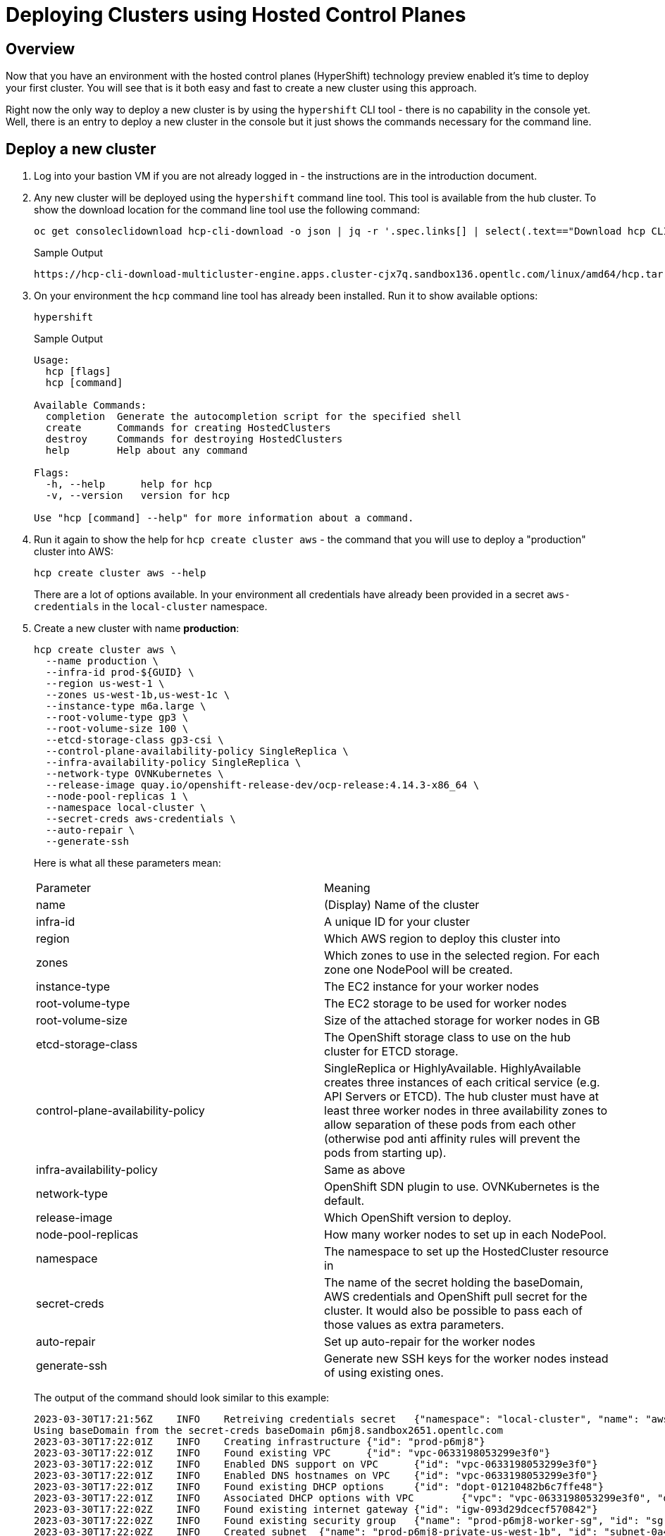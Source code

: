 = Deploying Clusters using Hosted Control Planes

== Overview

Now that you have an environment with the hosted control planes (HyperShift) technology preview enabled it's time to deploy your first cluster. You will see that is it both easy and fast to create a new cluster using this approach.

Right now the only way to deploy a new cluster is by using the `hypershift` CLI tool - there is no capability in the console yet. Well, there is an entry to deploy a new cluster in the console but it just shows the commands necessary for the command line.

== Deploy a new cluster

. Log into your bastion VM if you are not already logged in - the instructions are in the introduction document.

. Any new cluster will be deployed using the `hypershift` command line tool. This tool is available from the hub cluster. To show the download location for the command line tool use the following command:
+
[source,sh]
----
oc get consoleclidownload hcp-cli-download -o json | jq -r '.spec.links[] | select(.text=="Download hcp CLI for Linux for x86_64").href'
----
+
.Sample Output
[source,texinfo]
----
https://hcp-cli-download-multicluster-engine.apps.cluster-cjx7q.sandbox136.opentlc.com/linux/amd64/hcp.tar.gz
----

. On your environment the `hcp` command line tool has already been installed. Run it to show available options:
+
[source,sh]
----
hypershift
----
+
.Sample Output
[source,texinfo]
----
Usage:
  hcp [flags]
  hcp [command]

Available Commands:
  completion  Generate the autocompletion script for the specified shell
  create      Commands for creating HostedClusters
  destroy     Commands for destroying HostedClusters
  help        Help about any command

Flags:
  -h, --help      help for hcp
  -v, --version   version for hcp

Use "hcp [command] --help" for more information about a command.
----

. Run it again to show the help for `hcp create cluster aws` - the command that you will use to deploy a "production" cluster into AWS:
+
[source,sh]
----
hcp create cluster aws --help
----
+
There are a lot of options available. In your environment all credentials have already been provided in a secret `aws-credentials` in the `local-cluster` namespace.

. Create a new cluster with name *production*:
+
[source,sh]
----
hcp create cluster aws \
  --name production \
  --infra-id prod-${GUID} \
  --region us-west-1 \
  --zones us-west-1b,us-west-1c \
  --instance-type m6a.large \
  --root-volume-type gp3 \
  --root-volume-size 100 \
  --etcd-storage-class gp3-csi \
  --control-plane-availability-policy SingleReplica \
  --infra-availability-policy SingleReplica \
  --network-type OVNKubernetes \
  --release-image quay.io/openshift-release-dev/ocp-release:4.14.3-x86_64 \
  --node-pool-replicas 1 \
  --namespace local-cluster \
  --secret-creds aws-credentials \
  --auto-repair \
  --generate-ssh
----
+
Here is what all these parameters mean:
+
[cols=2,option=header]
|====
|Parameter|Meaning
|name|(Display) Name of the cluster
|infra-id|A unique ID for your cluster
|region|Which AWS region to deploy this cluster into
|zones|Which zones to use in the selected region. For each zone one NodePool will be created.
|instance-type|The EC2 instance for your worker nodes
|root-volume-type|The EC2 storage to be used for worker nodes
|root-volume-size|Size of the attached storage for worker nodes in GB
|etcd-storage-class|The OpenShift storage class to use on the hub cluster for ETCD storage.
|control-plane-availability-policy|SingleReplica or HighlyAvailable. HighlyAvailable creates three instances of each critical service (e.g. API Servers or ETCD). The hub cluster must have at least three worker nodes in three availability zones to allow separation of these pods from each other (otherwise pod anti affinity rules will prevent the pods from starting up).
|infra-availability-policy|Same as above
|network-type|OpenShift SDN plugin to use. OVNKubernetes is the default.
|release-image|Which OpenShift version to deploy.
|node-pool-replicas|How many worker nodes to set up in each NodePool.
|namespace|The namespace to set up the HostedCluster resource in
|secret-creds|The name of the secret holding the baseDomain, AWS credentials and OpenShift pull secret for the cluster. It would also be possible to pass each of those values as extra parameters.
|auto-repair|Set up auto-repair for the worker nodes
|generate-ssh|Generate new SSH keys for the worker nodes instead of using existing ones.
|====
+
The output of the command should look similar to this example:
+
[source,texinfo,options=nowrap]
----
2023-03-30T17:21:56Z    INFO    Retreiving credentials secret   {"namespace": "local-cluster", "name": "aws-credentials"}
Using baseDomain from the secret-creds baseDomain p6mj8.sandbox2651.opentlc.com
2023-03-30T17:22:01Z    INFO    Creating infrastructure {"id": "prod-p6mj8"}
2023-03-30T17:22:01Z    INFO    Found existing VPC      {"id": "vpc-0633198053299e3f0"}
2023-03-30T17:22:01Z    INFO    Enabled DNS support on VPC      {"id": "vpc-0633198053299e3f0"}
2023-03-30T17:22:01Z    INFO    Enabled DNS hostnames on VPC    {"id": "vpc-0633198053299e3f0"}
2023-03-30T17:22:01Z    INFO    Found existing DHCP options     {"id": "dopt-01210482b6c7ffe48"}
2023-03-30T17:22:01Z    INFO    Associated DHCP options with VPC        {"vpc": "vpc-0633198053299e3f0", "dhcp options": "dopt-01210482b6c7ffe48"}
2023-03-30T17:22:02Z    INFO    Found existing internet gateway {"id": "igw-093d29dcecf570842"}
2023-03-30T17:22:02Z    INFO    Found existing security group   {"name": "prod-p6mj8-worker-sg", "id": "sg-0d7df54294b5e7684"}
2023-03-30T17:22:02Z    INFO    Created subnet  {"name": "prod-p6mj8-private-us-west-1b", "id": "subnet-0a40bc94583a10736"}
2023-03-30T17:22:03Z    INFO    Created subnet  {"name": "prod-p6mj8-public-us-west-1b", "id": "subnet-005bee83e73d9a112"}
2023-03-30T17:22:03Z    INFO    Created elastic IP for NAT gateway      {"id": "eipalloc-0e4793de5160beaaa"}
2023-03-30T17:22:03Z    INFO    Created NAT gateway     {"id": "nat-02d8a702810534da1"}
2023-03-30T17:22:04Z    INFO    Created route table     {"name": "prod-p6mj8-private-us-west-1b", "id": "rtb-0b1744d3f12b647d3"}
2023-03-30T17:22:18Z    INFO    Created route to NAT gateway    {"route table": "rtb-0b1744d3f12b647d3", "nat gateway": "nat-02d8a702810534da1"}
2023-03-30T17:22:18Z    INFO    Associated subnet with route table      {"route table": "rtb-0b1744d3f12b647d3", "subnet": "subnet-0a40bc94583a10736"}
2023-03-30T17:22:19Z    INFO    Created subnet  {"name": "prod-p6mj8-private-us-west-1c", "id": "subnet-0db88eccad6771084"}
2023-03-30T17:22:19Z    INFO    Created subnet  {"name": "prod-p6mj8-public-us-west-1c", "id": "subnet-0e90ff333c4d9abec"}
2023-03-30T17:22:19Z    INFO    Created elastic IP for NAT gateway      {"id": "eipalloc-05300dfb1066bc5ff"}
2023-03-30T17:22:20Z    INFO    Created NAT gateway     {"id": "nat-0ccc7152cb9679fc0"}
2023-03-30T17:22:20Z    INFO    Created route table     {"name": "prod-p6mj8-private-us-west-1c", "id": "rtb-080ece6f7cd99366f"}
2023-03-30T17:22:24Z    INFO    Created route to NAT gateway    {"route table": "rtb-080ece6f7cd99366f", "nat gateway": "nat-0ccc7152cb9679fc0"}
2023-03-30T17:22:24Z    INFO    Associated subnet with route table      {"route table": "rtb-080ece6f7cd99366f", "subnet": "subnet-0db88eccad6771084"}
2023-03-30T17:22:24Z    INFO    Created route table     {"name": "prod-p6mj8-public", "id": "rtb-08b757f906e3b0114"}
2023-03-30T17:22:25Z    INFO    Set main VPC route table        {"route table": "rtb-08b757f906e3b0114", "vpc": "vpc-0633198053299e3f0"}
2023-03-30T17:22:25Z    INFO    Created route to internet gateway       {"route table": "rtb-08b757f906e3b0114", "internet gateway": "igw-093d29dcecf570842"}
2023-03-30T17:22:25Z    INFO    Associated route table with subnet      {"route table": "rtb-08b757f906e3b0114", "subnet": "subnet-005bee83e73d9a112"}
2023-03-30T17:22:25Z    INFO    Associated route table with subnet      {"route table": "rtb-08b757f906e3b0114", "subnet": "subnet-0e90ff333c4d9abec"}
2023-03-30T17:22:26Z    INFO    Created s3 VPC endpoint {"id": "vpce-09b9ebd5cf94f4e69"}
2023-03-30T17:22:26Z    INFO    Found existing public zone      {"name": "p6mj8.sandbox2651.opentlc.com", "id": "Z00045013VC4PAOW2O6CC"}
2023-03-30T17:22:27Z    INFO    Created private zone    {"name": "production.p6mj8.sandbox2651.opentlc.com", "id": "Z05931812G5C6C27KY5T2"}
2023-03-30T17:22:28Z    INFO    Created private zone    {"name": "production.hypershift.local", "id": "Z07988821ZFKPESDLOD09"}
2023-03-30T17:22:28Z    INFO    Detected Issuer URL     {"issuer": "https://oidc-storage-p6mj8.s3.us-east-2.amazonaws.com/prod-p6mj8"}
2023-03-30T17:22:28Z    INFO    Created OIDC provider   {"provider": "arn:aws:iam::588618638711:oidc-provider/oidc-storage-p6mj8.s3.us-east-2.amazonaws.com/prod-p6mj8"}
2023-03-30T17:22:28Z    INFO    Created role    {"name": "prod-p6mj8-openshift-ingress"}
2023-03-30T17:22:29Z    INFO    Created role policy     {"name": "prod-p6mj8-openshift-ingress"}
2023-03-30T17:22:29Z    INFO    Created role    {"name": "prod-p6mj8-openshift-image-registry"}
2023-03-30T17:22:29Z    INFO    Created role policy     {"name": "prod-p6mj8-openshift-image-registry"}
2023-03-30T17:22:29Z    INFO    Created role    {"name": "prod-p6mj8-aws-ebs-csi-driver-controller"}
2023-03-30T17:22:29Z    INFO    Created role policy     {"name": "prod-p6mj8-aws-ebs-csi-driver-controller"}
2023-03-30T17:22:29Z    INFO    Created role    {"name": "prod-p6mj8-cloud-controller"}
2023-03-30T17:22:29Z    INFO    Created role policy     {"name": "prod-p6mj8-cloud-controller"}
2023-03-30T17:22:29Z    INFO    Created role    {"name": "prod-p6mj8-node-pool"}
2023-03-30T17:22:29Z    INFO    Created role policy     {"name": "prod-p6mj8-node-pool"}
2023-03-30T17:22:29Z    INFO    Created role    {"name": "prod-p6mj8-control-plane-operator"}
2023-03-30T17:22:29Z    INFO    Created role policy     {"name": "prod-p6mj8-control-plane-operator"}
2023-03-30T17:22:30Z    INFO    Created role    {"name": "prod-p6mj8-cloud-network-config-controller"}
2023-03-30T17:22:30Z    INFO    Created role policy     {"name": "prod-p6mj8-cloud-network-config-controller"}
2023-03-30T17:22:30Z    INFO    Created role    {"name": "prod-p6mj8-worker-role"}
2023-03-30T17:22:30Z    INFO    Created instance profile        {"name": "prod-p6mj8-worker"}
2023-03-30T17:22:30Z    INFO    Added role to instance profile  {"role": "prod-p6mj8-worker-role", "profile": "prod-p6mj8-worker"}
2023-03-30T17:22:30Z    INFO    Created role policy     {"name": "prod-p6mj8-worker-policy"}
2023-03-30T17:22:30Z    INFO    Created IAM profile     {"name": "prod-p6mj8-worker", "region": "us-west-1"}
2023-03-30T17:22:30Z    INFO    Applied Kube resource   {"kind": "Namespace", "namespace": "", "name": "local-cluster"}
2023-03-30T17:22:30Z    INFO    Applied Kube resource   {"kind": "Secret", "namespace": "local-cluster", "name": "production-pull-secret"}
2023-03-30T17:22:30Z    INFO    Applied Kube resource   {"kind": "", "namespace": "local-cluster", "name": "production"}
2023-03-30T17:22:30Z    INFO    Applied Kube resource   {"kind": "Secret", "namespace": "local-cluster", "name": "production-etcd-encryption-key"}
2023-03-30T17:22:30Z    INFO    Applied Kube resource   {"kind": "Secret", "namespace": "local-cluster", "name": "production-ssh-key"}
2023-03-30T17:22:30Z    INFO    Applied Kube resource   {"kind": "NodePool", "namespace": "local-cluster", "name": "production-us-west-1b"}
2023-03-30T17:22:30Z    INFO    Applied Kube resource   {"kind": "NodePool", "namespace": "local-cluster", "name": "production-us-west-1c"}
----

. Check that the cluster was created successfully:
+
[source,sh]
----
oc get hostedcluster -n local-cluster
----
+
.Sample Output
[source,texinfo,options=nowrap]
----
NAME          VERSION   KUBECONFIG                     PROGRESS    AVAILABLE   PROGRESSING   MESSAGE
development   4.14.3    development-admin-kubeconfig   Completed   True        False         The hosted control plane is available
production              production-admin-kubeconfig    Partial     False       False         Waiting for hosted control plane to be healthy
----

. Repeat the command until you see the following output (then press `Ctrl-C` to stop watching the hosted cluster):
+
[source,sh]
----
watch -n 10 oc get hostedcluster -n local-cluster
----
+
.Sample Output
[source,texinfo,options=nowrap]
----
Every 10.0s: oc get hostedcluster -n local-cluster                                                                                                         bastion.p6mj8.internal: Thu Mar 30 18:34:06 2023

NAME          VERSION   KUBECONFIG                     PROGRESS    AVAILABLE   PROGRESSING   MESSAGE
development   4.14.3    development-admin-kubeconfig   Completed   True        False         The hosted control plane is available
production              production-admin-kubeconfig    Partial     True        False         The hosted control plane is available
----
+
That means that your control plane has been configured and the cluster is now deploying the node pools.

. Check the pods that make up your new cluster's control plane (repeat until all pods are `Running`). This will take a few minutes:
+
[source,sh]
----
oc get pod -n local-cluster-production
----
+
.Sample Output
[source,texinfo]
----
NAME                                                 READY   STATUS    RESTARTS   AGE
aws-ebs-csi-driver-controller-789579c96f-82lvm       7/7     Running   0          77s
aws-ebs-csi-driver-operator-85f48c697b-wxl5j         1/1     Running   0          82s
capi-provider-5fd44bf544-68nxp                       2/2     Running   0          3m42s
catalog-operator-857b64f45c-pgl9t                    2/2     Running   0          2m12s
certified-operators-catalog-6cd455b568-ffsd4         1/1     Running   0          2m11s
cloud-network-config-controller-b55958d49-2r7st      3/3     Running   0          76s
cluster-api-548887478d-d8ffd                         1/1     Running   0          3m42s
cluster-autoscaler-5d89c896c5-bjhkm                  1/1     Running   0          3m23s
cluster-image-registry-operator-54cb4869f8-4g66s     3/3     Running   0          2m12s
cluster-network-operator-7f8b997549-wjr5h            1/1     Running   0          2m13s
cluster-node-tuning-operator-76b5b7c74d-zltq4        1/1     Running   0          2m13s
cluster-policy-controller-7fbbb5567f-n6dpb           1/1     Running   0          2m14s
cluster-storage-operator-5bd6cb4785-v5wr2            1/1     Running   0          2m12s
cluster-version-operator-54758cbddd-k2xd2            1/1     Running   0          2m14s
community-operators-catalog-555bb78db7-b5fcv         1/1     Running   0          2m11s
control-plane-operator-f7f96d59c-5lzqr               2/2     Running   0          3m42s
csi-snapshot-controller-775b8c9fbf-t9tgn             1/1     Running   0          83s
csi-snapshot-controller-operator-5c54b697d8-2wd8k    1/1     Running   0          2m11s
csi-snapshot-webhook-55d6cdbf57-mj79b                1/1     Running   0          83s
dns-operator-7c56464b75-j8kjs                        1/1     Running   0          2m13s
etcd-0                                               2/2     Running   0          3m24s
hosted-cluster-config-operator-fdbb57d4b-2njfc       1/1     Running   0          2m13s
ignition-server-dcb5f6df-5c4j7                       1/1     Running   0          3m23s
ingress-operator-7d44b68bf7-gtc9f                    3/3     Running   0          2m13s
konnectivity-agent-6f498c79f6-n2bpm                  1/1     Running   0          3m24s
konnectivity-server-6bb87b8cb8-zdckp                 1/1     Running   0          3m24s
kube-apiserver-6ccb4f6b8d-8kwth                      5/5     Running   0          3m24s
kube-controller-manager-6cfb7dd5bc-k8dzt             2/2     Running   0          90s
kube-scheduler-6c69fd4645-pmvcb                      1/1     Running   0          2m23s
machine-approver-85d9b947cf-8cmnq                    1/1     Running   0          3m23s
multus-admission-controller-58958d9565-c89wq         2/2     Running   0          70s
oauth-openshift-86786b4564-4dxc4                     2/2     Running   0          87s
olm-operator-5647f5754b-589k5                        2/2     Running   0          2m12s
openshift-apiserver-f89f74dfc-8476z                  2/2     Running   0          90s
openshift-controller-manager-7d7495994d-zpfqs        1/1     Running   0          2m14s
openshift-oauth-apiserver-54bdc55b76-tjcch           1/1     Running   0          2m14s
openshift-route-controller-manager-766b6986c-bw7jf   1/1     Running   0          2m14s
ovnkube-master-0                                     5/7     Running   0          54s
packageserver-6cb7776686-cwt4p                       2/2     Running   0          2m12s
redhat-marketplace-catalog-6c84fc668b-klmd8          1/1     Running   0          2m11s
redhat-operators-catalog-86b9566df8-jqrb5            1/1     Running   0          2m11s
----

. Retrieve the kubeadmin password to access your new cluster and save it to a file in the `$HOME/.kube` directory:
+
[source,sh]
----
oc get secret $(oc get hc production -n local-cluster -o json | jq -r .status.kubeadminPassword.name) -n local-cluster --template='{{ .data.password }}' | base64 -d >$HOME/.kube/production.kubeadmin-password
----

. Retrieve the kubeconfig file to access your new cluster and save it to a file in the `$HOME/.kube` directory:
+
[source,sh]
----
oc get secret $(oc get hc production -n local-cluster -o json | jq -r .status.kubeconfig.name) -n local-cluster --template='{{ .data.kubeconfig }}' | base64 -d >$HOME/.kube/production-kubeconfig
----

. Set your `KUBECONFIG` variable to use the production cluster configuration:
+
[source,sh]
----
export KUBECONFIG=$HOME/.kube/production-kubeconfig
----

. Check the configuration of the cluster operators:
+
[source,sh]
----
oc get co
----
+
.Sample Output
[source,texinfo,options=nowrap]
----
NAME                                       VERSION   AVAILABLE   PROGRESSING   DEGRADED   SINCE   MESSAGE
console                                                                                           
csi-snapshot-controller                                                                           
dns                                                                                               
image-registry                                                                                    
ingress                                              False       True          True       20m     The "default" ingress controller reports Available=False: IngressControllerUnavailable: One or more status conditions indicate unavailable: DeploymentAvailable=False (DeploymentUnavailable: The deployment has Available status condition set to False (reason: MinimumReplicasUnavailable) with message: Deployment does not have minimum availability.)
insights                                                                                          
kube-apiserver                             4.14.3    True        False         False      21m
kube-controller-manager                    4.14.3    True        False         False      21m
kube-scheduler                             4.14.3    True        False         False      21m
kube-storage-version-migrator                                                                     
monitoring                                                                                        
network                                    4.14.3    True        True          True       20m     DaemonSet "/openshift-ovn-kubernetes/ovnkube-node" rollout is not making progress - last change 2023-03-30T18:36:50Z...
openshift-apiserver                        4.14.3    True        False         False      21m
openshift-controller-manager               4.14.3    True        False         False      21m
openshift-samples                                                                                 
operator-lifecycle-manager                 4.14.3    True        False         False      21m
operator-lifecycle-manager-catalog         4.14.3    True        False         False      21m
operator-lifecycle-manager-packageserver   4.14.3    True        False         False      21m
service-ca                                                                                        
storage                                                                                           
----
+
Depending on how long you waited since you deployed the cluster you may see that some cluster operators are not yet available.

. Check your nodes:
+
[source,sh]
----
oc get nodes
----
+
.Sample Output (No nodes available yet)
[source,texinfo]
----
No resources found
----
+
.Sample Output (Nodes available but not ready yet)
[source,texinfo,options=nowrap]
----
NAME                                         STATUS     ROLES    AGE   VERSION
ip-10-0-129-3.us-west-1.compute.internal     NotReady   worker   11s   v1.27.6+b49f9d1
ip-10-0-147-241.us-west-1.compute.internal   NotReady   worker   12s   v1.27.6+b49f9d1
----
+
.Sample Output (Nodes available))
[source,texinfo,options=nowrap]
----
NAME                                         STATUS   ROLES    AGE   VERSION
ip-10-0-129-3.us-west-1.compute.internal     Ready    worker   17m   v1.27.6+b49f9d1
ip-10-0-147-241.us-west-1.compute.internal   Ready    worker   17m   v1.27.6+b49f9d1
----
+
Again depending on how long it has been since you created the cluster you may see no nodes, NotReady nodes or you may already see the completely deployed nodes.

. Once the nodes are ready go back and check the Cluster Operators. Repeat this command until the output looks like the one below - this can take a few minutes.
+
[source,sh]
----
oc get co
----
+
.Sample Output
[source,texinfo,options=nowrap]
----
NAME                                       VERSION   AVAILABLE   PROGRESSING   DEGRADED   SINCE   MESSAGE
console                                    4.14.3    True        False         False      20s
csi-snapshot-controller                    4.14.3    True        False         False      6m57s
dns                                        4.14.3    True        False         False      2m35s
image-registry                             4.14.3    True        False         False      2m26s
ingress                                    4.14.3    True        False         False      119s
insights                                   4.14.3    True        False         False      3m20s
kube-apiserver                             4.14.3    True        False         False      7m7s
kube-controller-manager                    4.14.3    True        False         False      7m7s
kube-scheduler                             4.14.3    True        False         False      7m7s
kube-storage-version-migrator              4.14.3    True        False         False      2m47s
monitoring                                 4.14.3    True        False         False      58s
network                                    4.14.3    True        False         False      6m52s
node-tuning                                4.14.3    True        False         False      3m51s
openshift-apiserver                        4.14.3    True        False         False      7m7s
openshift-controller-manager               4.14.3    True        False         False      7m7s
openshift-samples                          4.14.3    True        False         False      2m4s
operator-lifecycle-manager                 4.14.3    True        False         False      6m36s
operator-lifecycle-manager-catalog         4.14.3    True        False         False      6m55s
operator-lifecycle-manager-packageserver   4.14.3    True        False         False      7m6s
service-ca                                 4.14.3    True        False         False      3m17s
storage                                    4.14.3    True        False         False      3m43s
----

. Retrieve the OpenShift console URL:
+
[source,sh]
----
oc whoami --show-console
----
+
.Sample Output
[source,texinfo]
----
https://console-openshift-console.apps.production.kvrsc.sandbox766.opentlc.com
----

. Open a web browser and use the previously retrieved kubeadmin password to log into the console as `kubeadmin`.
. Explore the Console.

. Once you are done exploring unset the `KUBECONFIG` variable to move back to your hub cluster.
+
[source,sh]
----
unset KUBECONFIG
----

== Import cluster to RHACM

In order to manage the cluster using Red Hat Advanced Cluster Management for Kubernetes you need to import it into RHACM. The easiest way to do that is to create a `ManagedCluster` resource that contains information about your cluster - like the labels that you would like to set.

. Create the ManagedCluster resource:
+
[source,sh]
----
cat << EOF | oc apply -f -
---
apiVersion: cluster.open-cluster-management.io/v1
kind: ManagedCluster
metadata:
  name: production
  annotations:
    import.open-cluster-management.io/hosting-cluster-name: local-cluster
    import.open-cluster-management.io/klusterlet-deploy-mode: Hosted
  labels:
    name: production
    cloud: auto-detect
    cluster.open-cluster-management.io/clusterset: default
    vendor: OpenShift
    guid: ${GUID}
    rhdp_type: sandbox
    rhdp_purpose: production
spec:
  hubAcceptsClient: true
  leaseDurationSeconds: 60
EOF
----

. Validate that your managed cluster has been created:
+
[source,sh]
----
oc get managedcluster
----
+
.Sample Output
[source,texinfo]
----
NAME            HUB ACCEPTED   MANAGED CLUSTER URLS                                                                         JOINED   AVAILABLE   AGE
development     true           https://a3ec8aa1e521d4fbd8fb24881828fe82-13e768b6e6dd55bc.elb.us-east-2.amazonaws.com:6443   True     True        5h17m
local-cluster   true           https://api.cluster-p6mj8.sandbox2651.opentlc.com:6443                                       True     True        5h21m
production      true           https://a355c9fa1f51143bca15661ccb23c008-cf0807c5e2b039b6.elb.us-east-2.amazonaws.com:6443   True     True        4m47s
----

. Once your cluster has been imported you can get more information about the managed cluster by examining the resource:
+
[source,sh]
----
oc get managedcluster production -o yaml
----
+
Just like with the development cluster the managed cluster object shows total and available capacity of the cluster as well as other properties like the console URL under the `status.clusterClaims` section.

. Log into your hub cluster console and validate that your new production cluster is also available in the Infrastructure / Clusters overview page.

== Enabling KlusterletAddonConfig for the managed cluster

In order to deploy applications to the new managed cluster you need to create a `KlusterletAddonConfig` for the managed cluster telling ACM to deploy the management pieces to the new cluster.

. Create the KlusterletAddonConfig:
+
[source,sh]
----
cat << EOF | oc apply -f -
apiVersion: agent.open-cluster-management.io/v1
kind: KlusterletAddonConfig
metadata:
  name: production
  namespace: production
spec:
  clusterName: production
  clusterNamespace: production
  clusterLabels:
    cloud: auto-detect
    vendor: auto-detect
  applicationManager:
    enabled: true
  certPolicyController:
    enabled: true
  iamPolicyController:
    enabled: true
  policyController:
    enabled: true
  searchCollector:
    enabled: false
EOF
----

== Deleting a cluster with hosted control planes

Deleting a cluster with hosted control planes is a two step process. First delete the ManagedCluster resource, then run `hypershift destroy` to delete the HostedCluster resource and AWS cloud infrastructure.

. Delete the ManagedCluster. Note that this command is blocking for a while because of the finalizer in the ManagedCluster resource.
+
[source,sh]
----
oc delete managedcluster production
----
+
[NOTE]
====
You could also *Detach* the cluster from the clusters view of the web console by clicking the three dot menu on the far right of the cluster and selecting *Detach Cluster*. That also deletes the ManagedCluster resource.

If you deleted via the command line you can see that the status of the cluster in the console changed to *Pending Import*.
====

. You can not delete a cluster from the console so you need to delete it from the command line. The best way to do that is via the `hypershift` command line utility because that also cleans up the AWS resources (subnets, VPCs, EIPs) that got created when the cluster got deployed.
+
[source,sh]
----
hypershift destroy cluster aws \
  --name production \
  --infra-id production-${GUID} \
  --region us-west-2 \
  --secret-creds aws-credentials \
  --namespace local-cluster 
----
+
.Sample Output
[source,texinfo]
----
2023-03-30T21:03:14Z    INFO    Retreiving credentials secret   {"namespace": "local-cluster", "name": "aws-credentials"}
2023-03-30T21:03:14Z    INFO    Found hosted cluster    {"namespace": "local-cluster", "name": "production"}
2023-03-30T21:03:15Z    INFO    Updated finalizer for hosted cluster    {"namespace": "local-cluster", "name": "production"}
2023-03-30T21:03:15Z    INFO    Deleting hosted cluster {"namespace": "local-cluster", "name": "production"}
Using baseDomain from the secret-creds baseDomain p6mj8.sandbox2651.opentlc.com
2023-03-30T21:07:12Z    INFO    Destroying infrastructure       {"infraID": "prod-p6mj8"}
2023-03-30T21:07:13Z    INFO    Deleted wildcard record from public hosted zone {"id": "Z00045013VC4PAOW2O6CC", "name": "*.apps.production.p6mj8.sandbox2651.opentlc.com"}
2023-03-30T21:07:14Z    INFO    Deleted S3 Bucket       {"name": "prod-p6mj8-image-registry-us-west-1-uwcdkvgcokhadufnebrwqmuheg"}
2023-03-30T21:07:15Z    INFO    Deleted ELB     {"name": "af2b0bd970c6e4af0aad3ff9060543d8"}
2023-03-30T21:07:16Z    INFO    Deleted VPC endpoints   {"IDs": "vpce-0fedbad1bffa1d721"}
2023-03-30T21:07:17Z    INFO    Deleted records from private hosted zone        {"id": "Z06774713IPSD2INVR46F", "names": ["\\052.apps.production.p6mj8.sandbox2651.opentlc.com."]}
2023-03-30T21:07:17Z    INFO    Deleted private hosted zone     {"id": "Z06774713IPSD2INVR46F", "name": "production.p6mj8.sandbox2651.opentlc.com."}
2023-03-30T21:07:17Z    INFO    Deleted private hosted zone     {"id": "Z06769036A1VHULXAH09", "name": "production.hypershift.local."}
2023-03-30T21:07:17Z    INFO    Deleted route from route table  {"table": "rtb-0a9c51dc5ef196ab0", "destination": "0.0.0.0/0"}

[... output omitted ...]

2023-03-30T21:08:18Z    INFO    Removed role from instance profile      {"profile": "prod-p6mj8-worker", "role": "prod-p6mj8-worker-role"}
2023-03-30T21:08:18Z    INFO    Deleted instance profile        {"profile": "prod-p6mj8-worker"}
2023-03-30T21:08:18Z    INFO    Deleted role policy     {"role": "prod-p6mj8-worker-role", "policy": "prod-p6mj8-worker-policy"}
2023-03-30T21:08:18Z    INFO    Deleted role    {"role": "prod-p6mj8-worker-role"}
2023-03-30T21:08:18Z    INFO    Deleting Secrets        {"namespace": "local-cluster"}
2023-03-30T21:08:18Z    INFO    Deleted CLI generated secrets
2023-03-30T21:08:18Z    INFO    Finalized hosted cluster        {"namespace": "local-cluster", "name": "production"}
2023-03-30T21:08:18Z    INFO    Successfully destroyed cluster and infrastructure       {"namespace": "local-cluster", "name": "production", "infraID": "prod-p6mj8"}
----

== Creating a hosted cluster in steps

Sometimes it is desirable to deploy a hosted cluster in steps rather than the all in one command you used in the previous section. In this section you will re-create the hosted production cluster using individual steps to create AWS infrastructure

=== Create the AWS Infrastructure

Just like before you will use the `hypershift` command line tool to create the AWS infrastructure resources. Only this time you will save the output to a JSON file to be used in the next steps.

This command does not know that it has access to the OpenShift cluster for the secret information - therefore you need to extract the information from the secret that has been prepopulated for you.

. Retrieve the AWS access key id, AWS secret access key and Route53 base domain and save them in environment variables:
+
[source,sh]
----
export AWS_ACCESS_KEY_ID=$(oc get secret aws-credentials -n local-cluster -o json | jq -r .data.aws_access_key_id | base64 -d)
export AWS_SECRET_ACCESS_KEY=$(oc get secret aws-credentials -n local-cluster -o json | jq -r .data.aws_secret_access_key | base64 -d)
export AWS_BASE_DOMAIN=$(oc get secret aws-credentials -n local-cluster -o json | jq -r .data.baseDomain | base64 -d)
----

. Write an AWS credentials file:
+
[source,sh]
----
cat << EOF >> ~/awscreds
[default]
aws_access_key_id = ${AWS_ACCESS_KEY_ID}
aws_secret_access_key = ${AWS_SECRET_ACCESS_KEY}
EOF
----

. Run the hypershift command line tool to create the AWS infrastructure:
+
[source,sh]
----
hypershift create infra aws \
  --name production \
  --infra-id prod-${GUID} \
  --region us-west-1 \
  --zones us-west-1b,us-west-1c \
  --aws-creds ~/.awscreds \
  --base-domain ${AWS_BASE_DOMAIN} \
  --output-file ~/aws-infra.json
----

. Examine the created json file:
+
[source,sh]
----
cat ~/aws-infra.json; echo
----
+
.Sample Output
[source,texinfo]
----
{
  "region": "us-west-1",
  "zone": "",
  "infraID": "prod-p6mj8",
  "machineCIDR": "10.0.0.0/16",
  "vpcID": "vpc-0e7c84ab6c58facfc",
  "zones": [
    {
      "name": "us-west-1b",
      "subnetID": "subnet-0608b4e7033f81c41"
    },
    {
      "name": "us-west-1c",
      "subnetID": "subnet-07059a28cf4cf5ad7"
    }
  ],
  "securityGroupID": "sg-0ee0d3655402f7fb5",
  "Name": "production",
  "baseDomain": "p6mj8.sandbox2651.opentlc.com",
  "baseDomainPrefix": "",
  "publicZoneID": "Z00045013VC4PAOW2O6CC",
  "privateZoneID": "Z026668637ESPE6UFJY3C",
  "localZoneID": "Z07133821Q31QXJKQ4F0R",
  "proxyAddr": ""
}
----

. This command needs an AWS S3 bucket to store information in. An S3 bucket has already been created for you. Retrieve the information from the secret and store it in environment variables:
+
[source,sh]
----
export AWS_S3_BUCKET=$(oc get secret hypershift-operator-oidc-provider-s3-credentials -n local-cluster -o json | jq -r .data.bucket | base64 -d)
export AWS_S3_BUCKET_REGION=$(oc get secret hypershift-operator-oidc-provider-s3-credentials -n local-cluster -o json | jq -r .data.region | base64 -d)
----

. Set variables for the AWS resources you need next:
+
[source,sh]
----
export AWS_LOCAL_ZONE_ID=$(cat aws-infra.json | jq -r .localZoneID)
export AWS_PRIVATE_ZONE_ID=$(cat aws-infra.json | jq -r .privateZoneID)
export AWS_PUBLIC_ZONE_ID=$(cat aws-infra.json | jq -r .publicZoneID)
----

. Now create the IAM resources for the hosted cluster:
+
[source,sh]
----
hypershift create iam aws \
  --aws-creds ~/.awscreds \
  --infra-id prod-${GUID} \
  --local-zone-id ${AWS_LOCAL_ZONE_ID} \
  --private-zone-id ${AWS_PRIVATE_ZONE_ID} \
  --public-zone-id ${AWS_PUBLIC_ZONE_ID} \
  --oidc-storage-provider-s3-bucket-name ${AWS_S3_BUCKET} \
  --oidc-storage-provider-s3-region ${AWS_S3_BUCKET_REGION} \
  --output-file ~/aws-iam.json
----
+
.Sample Output
[source,texinfo]
----
2023-03-30T21:52:15Z    INFO    Detected Issuer URL     {"issuer": "https://oidc-storage-p6mj8.s3.us-east-2.amazonaws.com/prod-p6mj8"}
2023-03-30T21:52:15Z    INFO    Created OIDC provider   {"provider": "arn:aws:iam::588618638711:oidc-provider/oidc-storage-p6mj8.s3.us-east-2.amazonaws.com/prod-p6mj8"}
2023-03-30T21:52:15Z    INFO    Created role    {"name": "prod-p6mj8-openshift-ingress"}
2023-03-30T21:52:15Z    INFO    Created role policy     {"name": "prod-p6mj8-openshift-ingress"}
2023-03-30T21:52:15Z    INFO    Created role    {"name": "prod-p6mj8-openshift-image-registry"}
2023-03-30T21:52:15Z    INFO    Created role policy     {"name": "prod-p6mj8-openshift-image-registry"}
2023-03-30T21:52:15Z    INFO    Created role    {"name": "prod-p6mj8-aws-ebs-csi-driver-controller"}
2023-03-30T21:52:15Z    INFO    Created role policy     {"name": "prod-p6mj8-aws-ebs-csi-driver-controller"}
2023-03-30T21:52:16Z    INFO    Created role    {"name": "prod-p6mj8-cloud-controller"}
2023-03-30T21:52:16Z    INFO    Created role policy     {"name": "prod-p6mj8-cloud-controller"}
2023-03-30T21:52:16Z    INFO    Created role    {"name": "prod-p6mj8-node-pool"}
2023-03-30T21:52:16Z    INFO    Created role policy     {"name": "prod-p6mj8-node-pool"}
2023-03-30T21:52:16Z    INFO    Created role    {"name": "prod-p6mj8-control-plane-operator"}
2023-03-30T21:52:16Z    INFO    Created role policy     {"name": "prod-p6mj8-control-plane-operator"}
2023-03-30T21:52:16Z    INFO    Created role    {"name": "prod-p6mj8-cloud-network-config-controller"}
2023-03-30T21:52:16Z    INFO    Created role policy     {"name": "prod-p6mj8-cloud-network-config-controller"}
2023-03-30T21:52:16Z    INFO    Created role    {"name": "prod-p6mj8-worker-role"}
2023-03-30T21:52:16Z    INFO    Created instance profile        {"name": "prod-p6mj8-worker"}
2023-03-30T21:52:17Z    INFO    Added role to instance profile  {"role": "prod-p6mj8-worker-role", "profile": "prod-p6mj8-worker"}
2023-03-30T21:52:17Z    INFO    Created role policy     {"name": "prod-p6mj8-worker-policy"}
2023-03-30T21:52:17Z    INFO    Created IAM profile     {"name": "prod-p6mj8-worker", "region": "us-east-1"}
----

. Examine the output file:
+
[source,sh]
----
cat ~/aws-iam.json; echo
----
+
.Sample Output
[source,texinfo]
----

  "region": "us-east-1",
  "profileName": "prod-p6mj8-worker",
  "infraID": "prod-p6mj8",
  "issuerURL": "https://oidc-storage-p6mj8.s3.us-east-2.amazonaws.com/prod-p6mj8",
  "roles": {
    "ingressARN": "arn:aws:iam::588618638711:role/prod-p6mj8-openshift-ingress",
    "imageRegistryARN": "arn:aws:iam::588618638711:role/prod-p6mj8-openshift-image-registry",
    "storageARN": "arn:aws:iam::588618638711:role/prod-p6mj8-aws-ebs-csi-driver-controller",
    "networkARN": "arn:aws:iam::588618638711:role/prod-p6mj8-cloud-network-config-controller",
    "kubeCloudControllerARN": "arn:aws:iam::588618638711:role/prod-p6mj8-cloud-controller",
    "nodePoolManagementARN": "arn:aws:iam::588618638711:role/prod-p6mj8-node-pool",
    "controlPlaneOperatorARN": "arn:aws:iam::588618638711:role/prod-p6mj8-control-plane-operator"
  },
  "kmsKeyARN": "",
  "kmsProviderRoleARN": ""
}
----

. Now finally you can create the hosted cluster:
+
[source,sh]
----
hypershift create cluster aws \
  --infra-json ~/aws-infra.json \
  --iam-json ~/aws-iam.json \
  --name production \
  --infra-id prod-${GUID} \
  --region us-west-1 \
  --zones us-west-1b,us-west-1c \
  --instance-type m6a.large \
  --root-volume-type gp3 \
  --root-volume-size 100 \
  --etcd-storage-class gp3-csi \
  --control-plane-availability-policy SingleReplica \
  --infra-availability-policy SingleReplica \
  --network-type OVNKubernetes \
  --release-image quay.io/openshift-release-dev/ocp-release:4.14.3-x86_64 \
  --node-pool-replicas 1 \
  --namespace local-cluster \
  --secret-creds aws-credentials \
  --auto-repair \
  --generate-ssh
----
+
.Sample Output
[source,texinfo,options=nowrap]
----
2023-03-30T21:55:25Z    INFO    Retreiving credentials secret   {"namespace": "local-cluster", "name": "aws-credentials"}
Using baseDomain from the secret-creds baseDomain p6mj8.sandbox2651.opentlc.com
2023-03-30T21:55:29Z    INFO    Applied Kube resource   {"kind": "Namespace", "namespace": "", "name": "local-cluster"}
2023-03-30T21:55:29Z    INFO    Applied Kube resource   {"kind": "Secret", "namespace": "local-cluster", "name": "production-pull-secret"}
2023-03-30T21:55:29Z    INFO    Applied Kube resource   {"kind": "", "namespace": "local-cluster", "name": "production"}
2023-03-30T21:55:29Z    INFO    Applied Kube resource   {"kind": "Secret", "namespace": "local-cluster", "name": "production-etcd-encryption-key"}
2023-03-30T21:55:29Z    INFO    Applied Kube resource   {"kind": "Secret", "namespace": "local-cluster", "name": "production-ssh-key"}
2023-03-30T21:55:29Z    INFO    Applied Kube resource   {"kind": "NodePool", "namespace": "local-cluster", "name": "production-us-west-1b"}
2023-03-30T21:55:29Z    INFO    Applied Kube resource   {"kind": "NodePool", "namespace": "local-cluster", "name": "production-us-west-1c"}
----
+
You see that there is much less output because all the AWS infrastructure has been created beforehand.

. Create the ManagedCluster:
+
[source,sh]
----
cat << EOF | oc apply -f -
---
apiVersion: cluster.open-cluster-management.io/v1
kind: ManagedCluster
metadata:
  name: production
  annotations:
    import.open-cluster-management.io/hosting-cluster-name: local-cluster
    import.open-cluster-management.io/klusterlet-deploy-mode: Hosted
  labels:
    name: production
    cloud: auto-detect
    cluster.open-cluster-management.io/clusterset: default
    vendor: OpenShift
    guid: ${GUID}
    rhdp_type: sandbox
    rhdp_purpose: production
spec:
  hubAcceptsClient: true
  leaseDurationSeconds: 60
EOF
----

. Create the KlusterletAddonConfig:
+
[source,sh]
----
cat << EOF | oc apply -f -
apiVersion: agent.open-cluster-management.io/v1
kind: KlusterletAddonConfig
metadata:
  name: production
  namespace: production
spec:
  clusterName: production
  clusterNamespace: production
  clusterLabels:
    cloud: auto-detect
    vendor: auto-detect
  applicationManager:
    enabled: true
  certPolicyController:
    enabled: true
  iamPolicyController:
    enabled: true
  policyController:
    enabled: true
  searchCollector:
    enabled: false
EOF
----

. Retrieve the kubeadmin password to access your new cluster and save it to a file in the `$HOME/.kube` directory:
+
[source,sh]
----
oc get secret $(oc get hc production -n local-cluster -o json | jq -r .status.kubeadminPassword.name) -n local-cluster --template='{{ .data.password }}' | base64 -d >$HOME/.kube/production.kubeadmin-password
----

. Retrieve the kubeconfig file to access your new cluster and save it to a file in the `$HOME/.kube` directory:
+
[source,sh]
----
oc get secret $(oc get hc production -n local-cluster -o json | jq -r .status.kubeconfig.name) -n local-cluster --template='{{ .data.kubeconfig }}' | base64 -d >$HOME/.kube/production-kubeconfig
----

Now once the hosted cluster has finished deploying you are ready to use the hosted cluster.

== Summary

This concludes this lab. You have now used Hypershift to deploy a new OpenShift cluster - and you have now seen how quickly you can deploy a new cluster compared to running the OpenShift installer.

You also did the deployment by separating the creation of AWS infrastructure and AWS IAM resources from the creation of the hosted control plane.

== Next steps

Follow https://github.com/redhat-cop/openshift-lab-origin/blob/master/HyperShift_Lab/Deploy_Application.adoc[Deploy an application to HyperShift Clusters] to deploy a simple application to both HyperShift clusters using Red Hat Advanced Cluster Management for Kubernetes.
